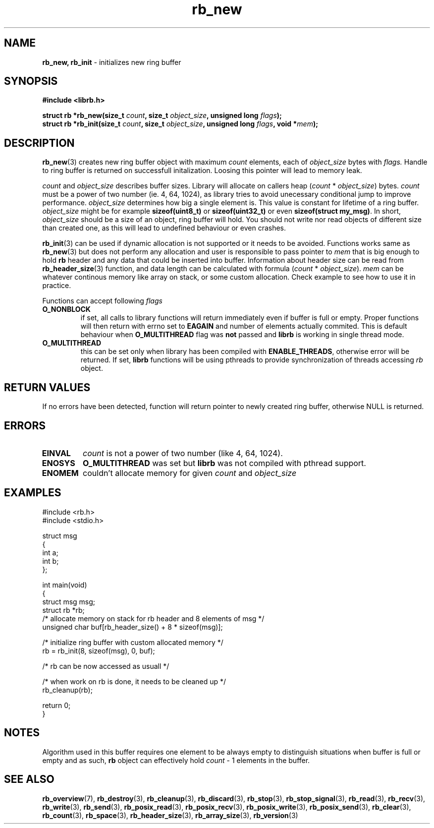 .TH "rb_new" "3" " 9 February 2018 (v1.0.0)" "bofc.pl"
.SH NAME
.PP
.B rb_new, rb_init
- initializes new ring buffer
.SH SYNOPSIS
.PP
.BI "#include <librb.h>"
.PP
.BI "struct rb *rb_new(size_t " count ", size_t " object_size ", \
unsigned long " flags ");"
.br
.BI "struct rb *rb_init(size_t " count ", size_t " object_size ", \
unsigned long " flags ", void *" mem ");"
.SH DESCRIPTION
.PP
.BR rb_new (3)
creates new ring buffer object with maximum
.I count
elements, each of
.I object_size
bytes with
.IR flags.
Handle to ring buffer is returned on successfull initalization.
Loosing this pointer will lead to memory leak.
.PP
.I count
and
.I object_size
describes buffer sizes.
Library will allocate on callers heap
.RI ( count
*
.IR object_size )
bytes.
.I count
must be a power of two number (ie. 4, 64, 1024), as library tries to avoid
unecessary conditional jump to improve performance.
.I object_size
determines how big a single element is.
This value is constant for lifetime of a ring buffer.
.I object_size
might be for example
.B sizeof(uint8_t)
or
.B sizeof(uint32_t)
or even
.BR "sizeof(struct my_msg)" .
In short,
.I object_size
should be a size of an object, ring buffer will hold.
You should not write nor read objects of different size than created one, as
this will lead to undefined behaviour or even crashes.
.PP
.BR rb_init (3)
can be used if dynamic allocation is not supported or it needs to be avoided.
Functions works same as
.BR rb_new (3)
but does not perform any allocation and user is responsible to pass pointer to
.I mem
that is big enough to hold
.B rb
header and any data that could be inserted into buffer.
Information about header size can be read from
.BR rb_header_size (3)
function, and data length can be calculated with formula
.RI ( count
*
.IR object_size ).
.I mem
can be whatever continous memory like array on stack, or some custom allocation.
Check example to see how to use it in practice.
.PP
Functions can accept following
.I flags
.TP
.B O_NONBLOCK
if set, all calls to library functions will return immediately even if buffer
is full or empty.
Proper functions will then return with errno set to
.B EAGAIN
and number of elements actually commited.
This is default behaviour when
.B O_MULTITHREAD
flag was
.B not
passed and
.B librb
is working in single thread mode.
.TP
.B O_MULTITHREAD
this can be set only when library has been compiled with
.BR ENABLE_THREADS ,
otherwise error will be returned. If set,
.B librb
functions will be using pthreads to provide synchronization of threads accessing
.I rb
object.
.SH RETURN VALUES
.PP
If no errors have been detected, function will return pointer to newly created
ring buffer, otherwise NULL is returned.
.SH ERRORS
.TP
.B EINVAL
.I count
is not a power of two number (like 4, 64, 1024).
.TP
.B ENOSYS
.B O_MULTITHREAD
was set but
.B librb
was not compiled with pthread support.
.TP
.B ENOMEM
couldn't allocate memory for given
.I count
and
.I object_size
.SH EXAMPLES
.PP
.EX
.PP
    #include <rb.h>
    #include <stdio.h>

    struct msg
    {
        int a;
        int b;
    };

    int main(void)
    {
        struct msg msg;
        struct rb *rb;
        /* allocate memory on stack for rb header and 8 elements of msg */
        unsigned char buf[rb_header_size() + 8 * sizeof(msg)];

        /* initialize ring buffer with custom allocated memory */
        rb = rb_init(8, sizeof(msg), 0, buf);

        /* rb can be now accessed as usuall */

        /* when work on rb is done, it needs to be cleaned up */
        rb_cleanup(rb);

        return 0;
    }
.EE
.SH NOTES
.PP
Algorithm used in this buffer requires one element to be always empty to
distinguish situations when buffer is full or empty and as such,
.B rb
object can effectively hold
.I count
- 1 elements in the buffer.
.SH SEE ALSO
.PP
.BR rb_overview (7),
.BR rb_destroy (3),
.BR rb_cleanup (3),
.BR rb_discard (3),
.BR rb_stop (3),
.BR rb_stop_signal (3),
.BR rb_read (3),
.BR rb_recv (3),
.BR rb_write (3),
.BR rb_send (3),
.BR rb_posix_read (3),
.BR rb_posix_recv (3),
.BR rb_posix_write (3),
.BR rb_posix_send (3),
.BR rb_clear (3),
.BR rb_count (3),
.BR rb_space (3),
.BR rb_header_size (3),
.BR rb_array_size (3),
.BR rb_version (3)
